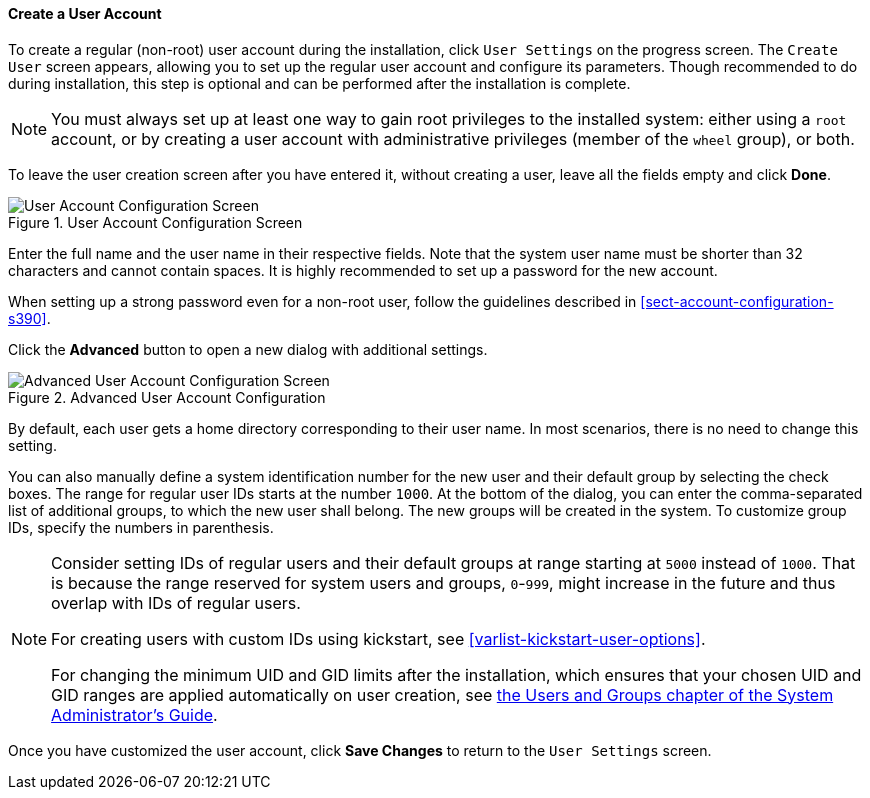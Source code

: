 
:experimental:

[[sect-account-configuration-user-s390]]
==== Create a User Account

To create a regular (non-root) user account during the installation, click `User Settings` on the progress screen. The `Create User` screen appears, allowing you to set up the regular user account and configure its parameters. Though recommended to do during installation, this step is optional and can be performed after the installation is complete.

[NOTE]
====

You must always set up at least one way to gain root privileges to the installed system: either using a `root` account, or by creating a user account with administrative privileges (member of the `wheel` group), or both.

====

To leave the user creation screen after you have entered it, without creating a user, leave all the fields empty and click btn:[Done].

.User Account Configuration Screen

image::images/accountconfig/createuser.png[User Account Configuration Screen]

Enter the full name and the user name in their respective fields. Note that the system user name must be shorter than 32 characters and cannot contain spaces. It is highly recommended to set up a password for the new account.

When setting up a strong password even for a non-root user, follow the guidelines described in <<sect-account-configuration-s390>>.

Click the btn:[Advanced] button to open a new dialog with additional settings.

.Advanced User Account Configuration

image::images/accountconfig/advuserconfig.png[Advanced User Account Configuration Screen]

By default, each user gets a home directory corresponding to their user name. In most scenarios, there is no need to change this setting.

You can also manually define a system identification number for the new user and their default group by selecting the check boxes. The range for regular user IDs starts at the number `1000`. At the bottom of the dialog, you can enter the comma-separated list of additional groups, to which the new user shall belong. The new groups will be created in the system. To customize group IDs, specify the numbers in parenthesis.

[NOTE]
====

Consider setting IDs of regular users and their default groups at range starting at `5000` instead of `1000`. That is because the range reserved for system users and groups, `0`-`999`, might increase in the future and thus overlap with IDs of regular users.

For creating users with custom IDs using kickstart, see <<varlist-kickstart-user-options>>.

For changing the minimum UID and GID limits after the installation, which ensures that your chosen UID and GID ranges are applied automatically on user creation, see link:++hhttps://access.redhat.com/documentation/en-us/red_hat_enterprise_linux/7/html/system_administrators_guide/ch-managing_users_and_groups#s1-users-groups-introduction++[the Users and Groups chapter of the System Administrator's Guide].

====

Once you have customized the user account, click btn:[Save Changes] to return to the `User Settings` screen.